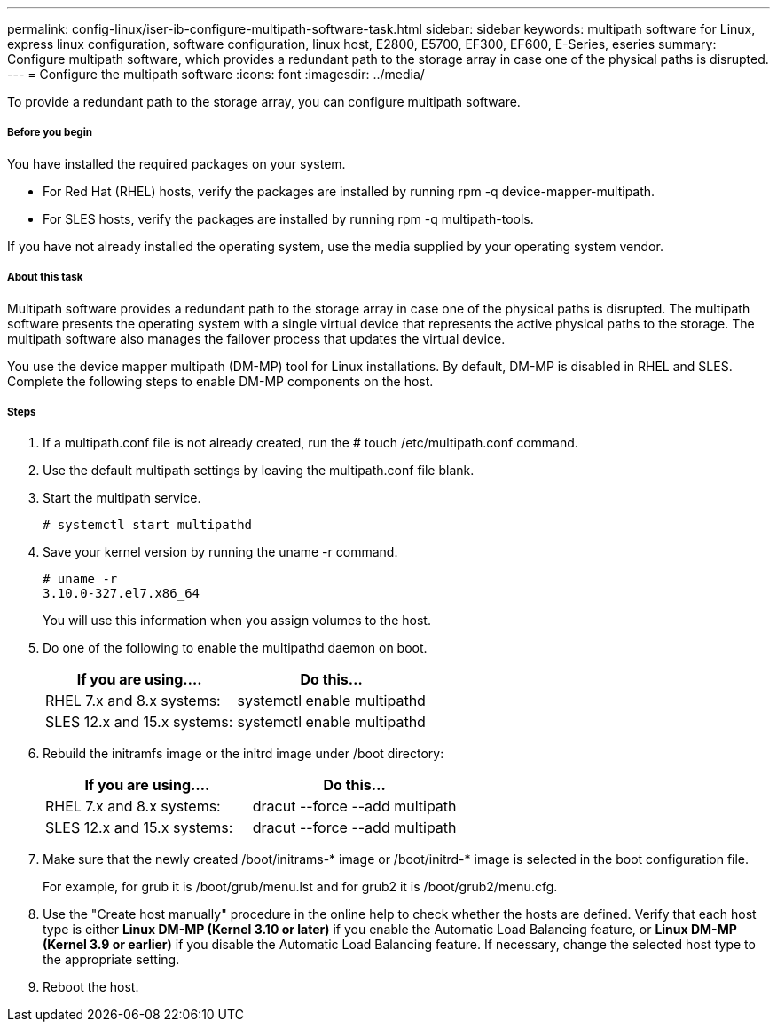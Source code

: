 ---
permalink: config-linux/iser-ib-configure-multipath-software-task.html
sidebar: sidebar
keywords: multipath software for Linux, express linux configuration, software configuration, linux host, E2800, E5700, EF300, EF600, E-Series, eseries
summary: Configure multipath software, which  provides a redundant path to the storage array in case one of the physical paths is disrupted.
---
= Configure the multipath software
:icons: font
:imagesdir: ../media/

[.lead]
To provide a redundant path to the storage array, you can configure multipath software.

===== Before you begin

You have installed the required packages on your system.

* For Red Hat (RHEL) hosts, verify the packages are installed by running rpm -q device-mapper-multipath.
* For SLES hosts, verify the packages are installed by running rpm -q multipath-tools.

If you have not already installed the operating system, use the media supplied by your operating system vendor.

===== About this task

Multipath software provides a redundant path to the storage array in case one of the physical paths is disrupted. The multipath software presents the operating system with a single virtual device that represents the active physical paths to the storage. The multipath software also manages the failover process that updates the virtual device.

You use the device mapper multipath (DM-MP) tool for Linux installations. By default, DM-MP is disabled in RHEL and SLES. Complete the following steps to enable DM-MP components on the host.

===== Steps

. If a multipath.conf file is not already created, run the # touch /etc/multipath.conf command.
. Use the default multipath settings by leaving the multipath.conf file blank.
. Start the multipath service.
+
----
# systemctl start multipathd
----

. Save your kernel version by running the uname -r command.
+
----
# uname -r
3.10.0-327.el7.x86_64
----
+
You will use this information when you assign volumes to the host.

. Do one of the following to enable the multipathd daemon on boot.
+
[options="header"]
|===
| If you are using....| Do this...
a|
RHEL 7.x and 8.x systems:
a|
systemctl enable multipathd
a|
SLES 12.x and 15.x systems:
a|
systemctl enable multipathd
|===

. Rebuild the initramfs image or the initrd image under /boot directory:
+
[options="header"]
|===
| If you are using....| Do this...
a|
RHEL 7.x and 8.x systems:
a|
dracut --force --add multipath
a|
SLES 12.x and 15.x systems:
a|
dracut --force --add multipath
|===

. Make sure that the newly created /boot/initrams-* image or /boot/initrd-* image is selected in the boot configuration file.
+
For example, for grub it is /boot/grub/menu.lst and for grub2 it is /boot/grub2/menu.cfg.

. Use the "Create host manually" procedure in the online help to check whether the hosts are defined. Verify that each host type is either *Linux DM-MP (Kernel 3.10 or later)* if you enable the Automatic Load Balancing feature, or *Linux DM-MP (Kernel 3.9 or earlier)* if you disable the Automatic Load Balancing feature. If necessary, change the selected host type to the appropriate setting.
. Reboot the host.

